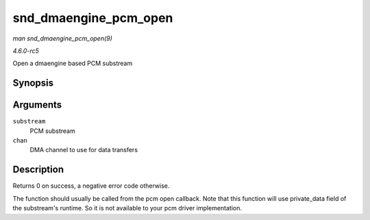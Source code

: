 .. -*- coding: utf-8; mode: rst -*-

.. _API-snd-dmaengine-pcm-open:

======================
snd_dmaengine_pcm_open
======================

*man snd_dmaengine_pcm_open(9)*

*4.6.0-rc5*

Open a dmaengine based PCM substream


Synopsis
========

.. c:function:: int snd_dmaengine_pcm_open( struct snd_pcm_substream * substream, struct dma_chan * chan )

Arguments
=========

``substream``
    PCM substream

``chan``
    DMA channel to use for data transfers


Description
===========

Returns 0 on success, a negative error code otherwise.

The function should usually be called from the pcm open callback. Note
that this function will use private_data field of the substream's
runtime. So it is not available to your pcm driver implementation.


.. ------------------------------------------------------------------------------
.. This file was automatically converted from DocBook-XML with the dbxml
.. library (https://github.com/return42/sphkerneldoc). The origin XML comes
.. from the linux kernel, refer to:
..
.. * https://github.com/torvalds/linux/tree/master/Documentation/DocBook
.. ------------------------------------------------------------------------------
